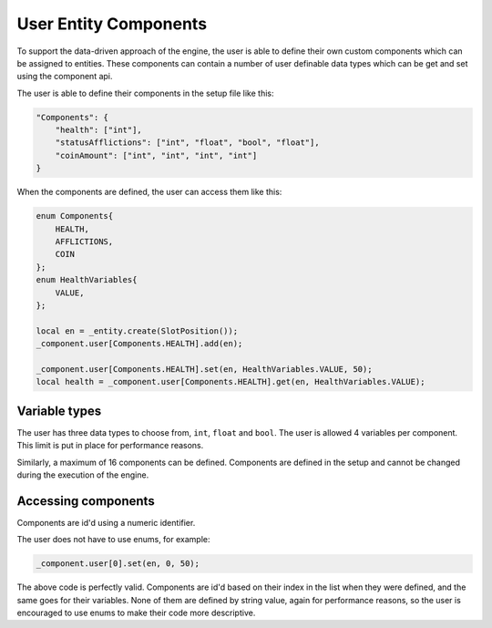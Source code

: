 User Entity Components
======================

To support the data-driven approach of the engine, the user is able to define their own custom components which can be assigned to entities.
These components can contain a number of user definable data types which can be get and set using the component api.

The user is able to define their components in the setup file like this:

.. code-block:: json

    "Components": {
        "health": ["int"],
        "statusAfflictions": ["int", "float", "bool", "float"],
        "coinAmount": ["int", "int", "int", "int"]
    }

When the components are defined, the user can access them like this:

.. code-block:: c

    enum Components{
        HEALTH,
        AFFLICTIONS,
        COIN
    };
    enum HealthVariables{
        VALUE,
    };

    local en = _entity.create(SlotPosition());
    _component.user[Components.HEALTH].add(en);

    _component.user[Components.HEALTH].set(en, HealthVariables.VALUE, 50);
    local health = _component.user[Components.HEALTH].get(en, HealthVariables.VALUE);

Variable types
--------------

The user has three data types to choose from, ``int``, ``float`` and ``bool``.
The user is allowed 4 variables per component. This limit is put in place for performance reasons.

Similarly, a maximum of 16 components can be defined.
Components are defined in the setup and cannot be changed during the execution of the engine.

Accessing components
--------------------

Components are id'd using a numeric identifier.

The user does not have to use enums, for example:

.. code-block:: c

    _component.user[0].set(en, 0, 50);

The above code is perfectly valid.
Components are id'd based on their index in the list when they were defined, and the same goes for their variables.
None of them are defined by string value, again for performance reasons, so the user is encouraged to use enums to make their code more descriptive.

